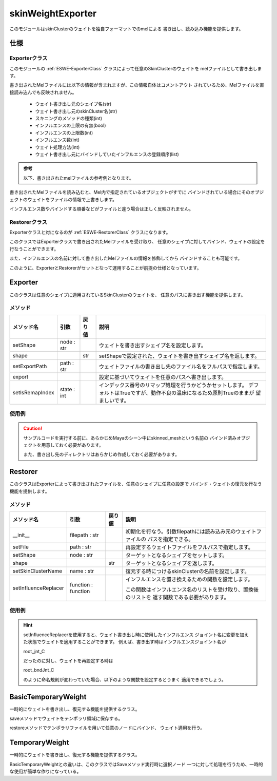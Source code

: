 ****************************************************
skinWeightExporter
****************************************************
このモジュールはskinClusterのウェイトを独自フォーマットでのmelによる
書き出し、読み込み機能を提供します。


仕様
===========================

Exporterクラス
-----------------

このモジュールの
:ref:`ESWE-ExporterClass`
クラスによって任意のSkinClusterのウェイトを
melファイルとして書き出します。

書き出されたMelファイルには以下の情報が含まれますが、この情報自体はコメントアウト
されているため、Melファイルを直接読み込んでも反映されません。

    - ウェイト書き出し元のシェイプ名(str)
    - ウェイト書き出し元のskinCluster名(str)
    - スキニングのメソッドの種類(int)
    - インフルエンスの上限の有無(bool)
    - インフルエンスの上限数(int)
    - インフルエンス数(int)
    - ウェイト処理方法(int)
    - ウェイト書き出し元にバインドしていたインフルエンスの登録順序(list)

.. admonition::
    参考

    以下、書き出されたmelファイルの参考例となります。

    .. code-block::
        :linenos:

        // skinWeightExporter 1.0.0
        // Aother               : eske
        // Creation Date        : 2020/03/29 08:39:20
        // -----------------------------------------------------------------------------
        // Skinned Shape        : prpLandingGearRootTubeC_crv_RShape
        // Skin Cluster         : skinCluster75
        // Skinning Method      : 0
        // Maintain Max Inf     : False
        // Max Influences       : 2
        // Number of Influences : 3
        // Weight Distribution  : 1
        // Influence order      : {"prpLandingGear_bndJnt_R", "static_bndJnt", "prpLandingGearTube_bndJnt_R"}
        {
            string $shape = "prpLandingGearRootTubeC_crv_RShape";
            string $skinCluster = findRelatedSkinCluster($shape);
            string $attr[] = `listAttr -m -sn -st "w" ($skinCluster + ".wl")`;
            for ($a in $attr){
                setAttr ($skinCluster + "." + $a) 0;
            }

            setAttr ($skinCluster + ".weightList[0].weights[1]") 1.0;
            ...
        }

書き出されたMelファイルを読み込むと、Mel内で指定されているオブジェクトがすでに
バインドされている場合にそのオブジェクトのウェイトをファイルの情報で上書きします。

インフルエンス数やバインドする順番などがファイルと違う場合は正しく反映されません。


Restorerクラス
-------------------------
Exporterクラスと対になるのが
:ref:`ESWE-RestorerClass`
クラスになります。

このクラスではExporterクラスで書き出されたMelファイルを受け取り、
任意のシェイプに対してバインド、ウェイトの設定を行なうことができます。

また、インフルエンスの名前に対して書き出したMelファイルの情報を修飾してから
バインドすることも可能です。


このように、ExporterとRestorerがセットとなって運用することが前提の仕様となっています。




.. _ESWE-ExporterClass:

Exporter
===========================
このクラスは任意のシェイプに適用されているSkinClusterのウェイトを、
任意のパスに書き出す機能を提供します。

**メソッド**
----------------------

.. list-table::

    +   -   **メソッド名**
        -   **引数**
        -   **戻り値**
        -   **説明**
    +   -   setShape
        -   node : str
        -   
        -   ウェイトを書き出すシェイプ名を設定します。
    +   -   shape
        -   
        -   str
        -   setShapeで設定された、ウェイトを書き出すシェイプ名を返します。
    +   -   setExportPath
        -   path : str
        -   
        -   ウェイトファイルの書き出し先のファイル名をフルパスで指定します。
    +   -   export
        -   
        -   
        -   設定に基づいてウェイトを任意のパスへ書き出します。
    +   -   setIsRemapIndex
        -   state : int
        -   
        -   インデックス番号のリマップ処理を行うかどうかセットします。
            デフォルトはTrueですが、動作不良の温床になるため原則Trueのままが
            望ましいです。


使用例
----------------------

.. code-block:: python
    :linenos:

    from gris3.exporter import skinWeightExporter

    exp = skinWeightExporter.Exporter()
    exp.setShape('skinned_mesh')    #バインド済みのメッシュの名前
    exp.setExportPath('temp/test_weight.mel') #書き出し先のファイルパス
    exp.export()

.. caution::
    サンプルコードを実行する前に、あらかじめMayaのシーン中にskinned_meshという名前の
    バインド済みオブジェクトを用意しておく必要があります。
    
    また、書き出し先のディレクトリはあらかじめ作成しておく必要があります。


.. _ESWE-RestorerClass:

Restorer
===========================
このクラスはExporterによって書き出されたファイルを、任意のシェイプに任意の設定で
バインド・ウェイトの復元を行なう機能を提供します。

メソッド
----------------------

.. list-table::

    +   -   **メソッド名**
        -   **引数**
        -   **戻り値**
        -   **説明**
    +   -   __init__
        -   filepath : str
        -   
        -   初期化を行なう。引数filepathには読み込み元のウェイトファイルの
            パスを指定できる。
    +   -   setFile
        -   path : str
        -   
        -   再設定するウェイトファイルをフルパスで指定します。
    +   -   setShape
        -   node : str
        -   
        -   ターゲットとなるシェイプをセットします。
    +   -   shape
        -   
        -   str
        -   ターゲットとなるシェイプを返します。
    +   -   setSkinClusterName
        -   name : str
        -   
        -   復元する時につけるskinClusterの名前を設定します。
    +   -   setInfluenceReplacer
        -   function : function
        -   
        -   インフルエンスを置き換えるための関数を設定します。
        
            この関数はインフルエンス名のリストを受け取り、置換後のリストを
            返す関数である必要があります。


使用例
----------------------

.. code-block:: python
    :linenos:

    from gris3.exporter import skinWeightExporter

    rst = skinWeightExporter.Restorer('temp/test_weight.mel') #書き出し先のファイルパス
    rst.setShape(face_name) #バインド前のメッシュの名前
    rst.restore()



.. hint::
    setInfluenceReplacerを使用すると、ウェイト書き出し時に使用したインフルエンス
    ジョイント名に変更を加えた状態でウェイトを適用することができます。
    例えば、書き出す時はインフルエンスジョイント名が
    
    root_jnt_C
    
    だったのに対し、ウェイトを再設定する時は
    
    root_bndJnt_C
    
    のように命名規則が変わっていた場合、以下のような関数を設定するとうまく
    適用できるでしょう。
    
    .. code-block:: python
        :linenos:

        from gris3.exporter import skinWeightExporter
        
        def jnt_to_bindjoint(jointlist):
            return [x.replace('jnt', 'bndJnt') for x in jointlist]

        rst = skinWeightExporter.Restorer('temp/test_weight.mel') #書き出し先のファイルパス
        rst.setShape(face_name) #バインド前のメッシュの名前
        rst.setInfluenceReplacer(jnt_to_bindjoint)
        rst.restore()




.. _ESWE-BasicTemporaryWeightClass:

BasicTemporaryWeight
===========================
一時的にウェイトを書き出し、復元する機能を提供するクラス。

saveメソッドでウェイトをテンポラリ領域に保存する。

restoreメソッドでテンポラリファイルを用いて任意のノードにバインド、
ウェイト適用を行う。



.. _ESWE-TemporaryWeightClass:

TemporaryWeight
===========================
一時的にウェイトを書き出し、復元する機能を提供するクラス。

BasicTemporaryWeightとの違いは、このクラスではSaveメソッド実行時に選択ノード
一つに対して処理を行うため、一時的な使用が簡単な作りになっている。


